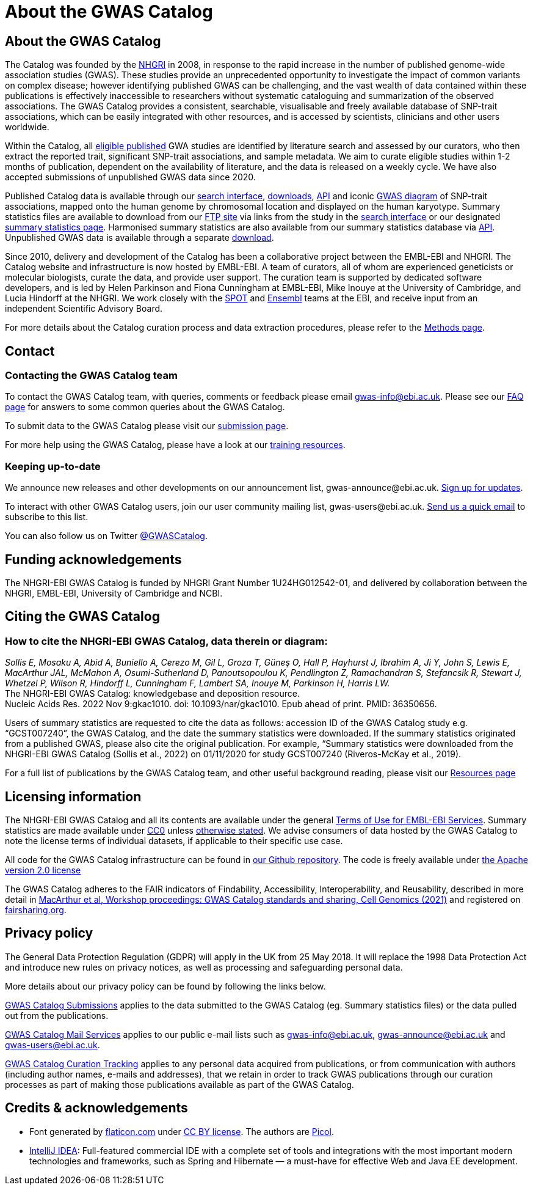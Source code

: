 = About the GWAS Catalog

== About the GWAS Catalog

The Catalog was founded by the https://www.genome.gov[NHGRI] in 2008, in response to the rapid increase in the number of published genome-wide association studies (GWAS). These studies provide an unprecedented opportunity to investigate the impact of common variants on complex disease; however identifying published GWAS can be challenging, and the vast wealth of data contained within these publications is effectively inaccessible to researchers without systematic cataloguing and summarization of the observed associations. The GWAS Catalog provides a consistent, searchable, visualisable and freely available database of SNP-trait associations, which can be easily integrated with other resources, and is accessed by scientists, clinicians and other users worldwide.

Within the Catalog, all link:methods[eligible published] GWA studies are identified by literature search and assessed by our curators, who then extract the reported trait, significant SNP-trait associations, and sample metadata. We aim to curate eligible studies within 1-2 months of publication, dependent on the availability of literature, and the data is released on a weekly cycle. We have also accepted submissions of unpublished GWAS data since 2020.

Published Catalog data is available through our https://www.ebi.ac.uk/gwas/search?query=[search interface], https://www.ebi.ac.uk/gwas/downloads[downloads], https://www.ebi.ac.uk/gwas/docs/api[API] and iconic https://www.ebi.ac.uk/gwas/diagram[GWAS diagram] of SNP-trait associations, mapped onto the human genome by chromosomal location and displayed on the human karyotype. Summary statistics files are available to download from our ftp://ftp.ebi.ac.uk/pub/databases/gwas/summary_statistics/[FTP site] via links from the study in the https://www.ebi.ac.uk/gwas/search?query=[search interface] or our designated https://www.ebi.ac.uk/gwas/downloads/summary-statistics[summary statistics page]. Harmonised summary statistics are also available from our summary statistics database via https://www.ebi.ac.uk/gwas/summary-statistics/docs/[API]. Unpublished GWAS data is available through a separate https://www.ebi.ac.uk/gwas/downloads[download].

Since 2010, delivery and development of the Catalog has been a collaborative project between the EMBL-EBI and NHGRI. The Catalog website and infrastructure is now hosted by EMBL-EBI. A team of curators, all of whom are experienced geneticists or molecular biologists, curate the data, and provide user support. The curation team is supported by dedicated software developers, and is led by Helen Parkinson and Fiona Cunningham at EMBL-EBI, Mike Inouye at the University of Cambridge, and Lucia Hindorff at the NHGRI. We work closely with the https://www.ebi.ac.uk/about/people/helen-parkinson[SPOT] and http://www.ensembl.org/info/about/index.html[Ensembl] teams at the EBI, and receive input from an independent Scientific Advisory Board.

For more details about the Catalog curation process and data extraction procedures, please refer to the link:methods[Methods page].

== Contact 

=== Contacting the GWAS Catalog team

To contact the GWAS Catalog team, with queries, comments or feedback please email gwas-info@ebi.ac.uk. Please see our link:faq[FAQ page] for answers to some common queries about the GWAS Catalog.

To submit data to the GWAS Catalog please visit our https://www.ebi.ac.uk/gwas/deposition[submission page].

For more help using the GWAS Catalog, please have a look at our link:related-resources[training resources].


=== Keeping up-to-date

We announce new releases and other developments on our announcement list, \gwas-announce@ebi.ac.uk. link:++mailto:gwas-announce-join@ebi.ac.uk?subject=subscribe&body=Please subscribe me to receive GWAS Catalog updates++[Sign up for updates].

To interact with other GWAS Catalog users, join our user community mailing list, \gwas-users@ebi.ac.uk. link:++mailto:gwas-users-join@ebi.ac.uk?subject=subscribe&body=Please subscribe me to the GWAS users list++[Send us a quick email] to subscribe to this list.

You can also follow us on Twitter https://twitter.com/GWASCatalog[@GWASCatalog].


== Funding acknowledgements

The NHGRI-EBI GWAS Catalog is funded by NHGRI Grant Number 1U24HG012542-01, and delivered by collaboration between the NHGRI, EMBL-EBI, University of Cambridge and NCBI.


== Citing the GWAS Catalog


=== How to cite the NHGRI-EBI GWAS Catalog, data therein or diagram:

_Sollis E, Mosaku A, Abid A, Buniello A, Cerezo M, Gil L, Groza T, Güneş O, Hall P, Hayhurst J, Ibrahim A, Ji Y, John S, Lewis E, MacArthur JAL, McMahon A, Osumi-Sutherland D, Panoutsopoulou K, Pendlington Z, Ramachandran S, Stefancsik R, Stewart J, Whetzel P, Wilson R, Hindorff L, Cunningham F, Lambert SA, Inouye M, Parkinson H, Harris LW._ +
The NHGRI-EBI GWAS Catalog: knowledgebase and deposition resource. +
Nucleic Acids Res. 2022 Nov 9:gkac1010. doi: 10.1093/nar/gkac1010. Epub ahead of print. PMID: 36350656. +

Users of summary statistics are requested to cite the data as follows: accession ID of the GWAS Catalog study e.g. “GCST007240”, the GWAS Catalog, and the date the summary statistics were downloaded. If the summary statistics originated from a published GWAS, please also cite the original publication. For example, “Summary statistics were downloaded from the NHGRI-EBI GWAS Catalog (Sollis et al., 2022) on 01/11/2020 for study GCST007240 (Riveros-McKay et al., 2019).

For a full list of publications by the GWAS Catalog team, and other useful background reading, please visit our link:related-resources[Resources page]


== Licensing information

The NHGRI-EBI GWAS Catalog and all its contents are available under the general http://www.ebi.ac.uk/about/terms-of-use[Terms of Use for EMBL-EBI Services]. Summary statistics are made available under https://creativecommons.org/publicdomain/zero/1.0/[CC0] unless https://www.ebi.ac.uk/gwas/docs/faq#faq-H7[otherwise stated]. We advise consumers of data hosted by the GWAS Catalog to note the license terms of individual datasets, if applicable to their specific use case. 

All code for the GWAS Catalog infrastructure can be found in https://github.com/EBISPOT/goci[our Github repository]. The code is freely available under http://www.apache.org/licenses/LICENSE-2.0[the Apache version 2.0 license]

The GWAS Catalog adheres to the FAIR indicators of Findability, Accessibility, Interoperability, and Reusability, described in more detail in https://www.cell.com/cell-genomics/fulltext/S2666-979X(21)00004-5[MacArthur et al, Workshop proceedings: GWAS Catalog standards and sharing, Cell Genomics (2021)] and registered on https://fairsharing.org/FAIRsharing.blUMRx[fairsharing.org].

== Privacy policy

The General Data Protection Regulation (GDPR) will apply in the UK from 25 May 2018. It will replace the 1998 Data Protection Act and introduce new rules on privacy notices, as well as processing and safeguarding personal data.

More details about our privacy policy can be found by following the links below.

https://www.ebi.ac.uk/data-protection/privacy-notice/gwas-catalog-submissions[GWAS Catalog Submissions] applies to the data submitted to the GWAS Catalog (eg. Summary statistics files) or the data pulled out from the publications.

https://www.ebi.ac.uk/data-protection/privacy-notice/gwas-catalog-mail-services[GWAS Catalog Mail Services] applies to our public e-mail lists such as gwas-info@ebi.ac.uk, gwas-announce@ebi.ac.uk and gwas-users@ebi.ac.uk.

https://www.ebi.ac.uk/data-protection/privacy-notice/gwas-catalog-confluence[GWAS Catalog Curation Tracking] applies to any personal data acquired from publications, or from communication with authors (including author names, e-mails and addresses), that we retain in order to track GWAS publications through our curation processes as part of making those publications available as part of the GWAS Catalog.


== Credits &amp; acknowledgements

* Font generated by http://www.flaticon.com[flaticon.com] under http://creativecommons.org/licenses/by/3.0/[CC BY license].
The authors are http://picol.org[Picol].

* http://www.jetbrains.com/idea/index.html[IntelliJ IDEA]: Full-featured commercial IDE with a complete set of tools and integrations with the most important modern technologies and frameworks, such as Spring and Hibernate — a must-have for effective Web and Java EE development.
